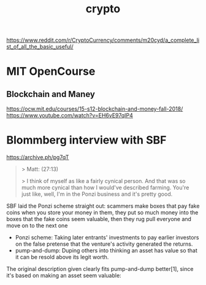 :PROPERTIES:
:ID:       f1f504bd-b62e-40fc-8771-dbccd7ff3246
:END:
#+title: crypto

https://www.reddit.com/r/CryptoCurrency/comments/m20cyd/a_complete_list_of_all_the_basic_useful/

* MIT OpenCourse
** Blockchain and Maney
https://ocw.mit.edu/courses/15-s12-blockchain-and-money-fall-2018/
https://www.youtube.com/watch?v=EH6vE97qIP4
* Blommberg interview with SBF
https://archive.ph/pg7qT

#+begin_quote
> Matt: (27:13)

> I think of myself as like a fairly cynical person. And that was so much more cynical than how I would've described farming. You're just like, well, I'm in the Ponzi business and it's pretty good.
#+end_quote

SBF laid the Ponzi scheme straight out: scammers make boxes that pay fake coins when you store your money in them, they put so much money into the boxes that the fake coins seem valuable, then they rug pull everyone and move on to the next one

- Ponzi scheme: Taking later entrants' investments to pay earlier investors on the false pretense that the venture's activity generated the returns.
- pump-and-dump: Duping others into thinking an asset has value so that it can be resold above its legit worth.

The original description given clearly fits pump-and-dump better[1], since it's based on making an asset seem valuable:
